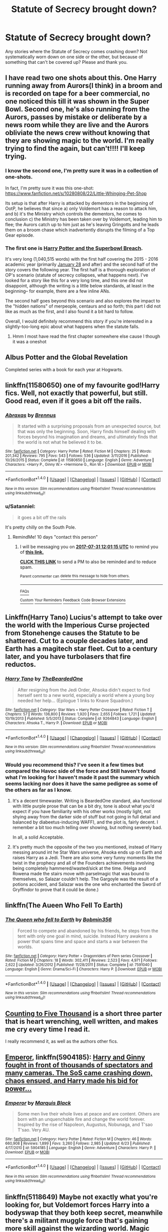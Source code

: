 #+TITLE: Statute of Secrecy brought down?

* Statute of Secrecy brought down?
:PROPERTIES:
:Author: archangelceaser
:Score: 19
:DateUnix: 1500596532.0
:DateShort: 2017-Jul-21
:FlairText: Request
:END:
Any stories where the Statute of Secrecy comes crashing down? Not systematically worn down on one side or the other, but because of something that can't be covered up? Please and thank you.


** I have read two one shots about this. One Harry running away from Aurors(I think) in a broom and is recorded on tape for a beer commercial, no one noticed this till it was shown in the Super Bowl. Second one, he's also running from the Aurors, passes by mistake or deliberate by a news room while they are live and the Aurors obliviate the news crew without knowing that they are showing magic to the world. I'm really trying to find the again, but can't!!!! I'll keep trying.
:PROPERTIES:
:Author: KasumiKeiko
:Score: 15
:DateUnix: 1500600377.0
:DateShort: 2017-Jul-21
:END:

*** I know the second one, I'm pretty sure it was in a collection of one-shots.

In fact, I'm pretty sure it was this one-shot: [[https://www.fanfiction.net/s/10280808/22/Little-Whinging-Pet-Shop]]

Its setup is that after Harry is attacked by dementors in the beginning of OotP, he believes that since a) only Voldemort has a reason to attack him, and b) it's the Ministry which controls the dementors, he comes to conclusion c) the Ministry has been taken over by Voldemort, leading him to flee; the Aurors catch up to him just as he's leaving Gringotts and he leads them on a broom chase which inadvertently disrupts the filming of a Top Gear episode.
:PROPERTIES:
:Author: Avaday_Daydream
:Score: 11
:DateUnix: 1500603281.0
:DateShort: 2017-Jul-21
:END:


*** The first one is [[http://archiveofourown.org/works/4626147/navigate][Harry Potter and the Superbowl Breach]].

It's very long (1,040,515 words) with the first half covering the 2015 - 2016 academic year (primarily [[https://en.wikipedia.org/wiki/Super_Bowl_XXX][January 28]] and after) and the second half of the story covers the following year. The first half is a thorough exploration of OP's scenario (statute of secrecy collapses, what happens next). I've looked for a story like this for a very long time, and this one did not disappoint, although the writing is a little below standards, at least in the beginning-- for example, there are a few inline ANs.

The second half goes beyond this scenario and also explores the impact to the "hidden nations" of merpeople, centaurs and so forth; this part I did not like as much as the first, and I also found it a bit hard to follow.

Overall, I would definitely recommend this story if you're interested in a slightly-too-long epic about what happens when the statute falls.
:PROPERTIES:
:Author: AcceleratedGlass
:Score: 9
:DateUnix: 1500606379.0
:DateShort: 2017-Jul-21
:END:

**** Hmm I most have read the first chapter somewhere else cause I though it was a oneshot
:PROPERTIES:
:Author: KasumiKeiko
:Score: 1
:DateUnix: 1500628742.0
:DateShort: 2017-Jul-21
:END:


** Albus Potter and the Global Revelation

Completed series with a book for each year at Hogwarts.
:PROPERTIES:
:Author: TARDISandFirebolt
:Score: 6
:DateUnix: 1500613616.0
:DateShort: 2017-Jul-21
:END:


** linkffn(11580650) one of my favourite god!Harry fics. Well, not exactly that powerful, but still. Good read, even if it goes a bit off the rails.
:PROPERTIES:
:Author: Gigadweeb
:Score: 3
:DateUnix: 1500605164.0
:DateShort: 2017-Jul-21
:END:

*** [[http://www.fanfiction.net/s/11580650/1/][*/Abraxas/*]] by [[https://www.fanfiction.net/u/4577618/Brennus][/Brennus/]]

#+begin_quote
  It started with a surprising proposals from an unexpected source, but that was only the beginning. Soon, Harry finds himself dealing with forces beyond his imagination and dreams, and ultimately finds that the world is not what he believed it to be.
#+end_quote

^{/Site/: [[http://www.fanfiction.net/][fanfiction.net]] *|* /Category/: Harry Potter *|* /Rated/: Fiction M *|* /Chapters/: 25 *|* /Words/: 201,342 *|* /Reviews/: 795 *|* /Favs/: 543 *|* /Follows/: 536 *|* /Updated/: 3/11/2016 *|* /Published/: 10/26/2015 *|* /Status/: Complete *|* /id/: 11580650 *|* /Language/: English *|* /Genre/: Adventure *|* /Characters/: <Harry P., Ginny W.> <Hermione G., Ron W.> *|* /Download/: [[http://www.ff2ebook.com/old/ffn-bot/index.php?id=11580650&source=ff&filetype=epub][EPUB]] or [[http://www.ff2ebook.com/old/ffn-bot/index.php?id=11580650&source=ff&filetype=mobi][MOBI]]}

--------------

*FanfictionBot*^{1.4.0} *|* [[[https://github.com/tusing/reddit-ffn-bot/wiki/Usage][Usage]]] | [[[https://github.com/tusing/reddit-ffn-bot/wiki/Changelog][Changelog]]] | [[[https://github.com/tusing/reddit-ffn-bot/issues/][Issues]]] | [[[https://github.com/tusing/reddit-ffn-bot/][GitHub]]] | [[[https://www.reddit.com/message/compose?to=tusing][Contact]]]

^{/New in this version: Slim recommendations using/ ffnbot!slim! /Thread recommendations using/ linksub(thread_id)!}
:PROPERTIES:
:Author: FanfictionBot
:Score: 1
:DateUnix: 1500605194.0
:DateShort: 2017-Jul-21
:END:


*** u/Satanniel:
#+begin_quote
  it goes a bit off the rails
#+end_quote

It's pretty chilly on the South Pole.
:PROPERTIES:
:Author: Satanniel
:Score: 1
:DateUnix: 1500627580.0
:DateShort: 2017-Jul-21
:END:

**** RemindMe! 10 days "contact this person"
:PROPERTIES:
:Author: Lightwavers
:Score: 1
:DateUnix: 1500638462.0
:DateShort: 2017-Jul-21
:END:

***** I will be messaging you on [[http://www.wolframalpha.com/input/?i=2017-07-31%2012:01:15%20UTC%20To%20Local%20Time][*2017-07-31 12:01:15 UTC*]] to remind you of [[https://www.reddit.com/r/HPfanfiction/comments/6okg5p/statute_of_secrecy_brought_down/dkinjgp][*this link.*]]

[[http://np.reddit.com/message/compose/?to=RemindMeBot&subject=Reminder&message=%5Bhttps://www.reddit.com/r/HPfanfiction/comments/6okg5p/statute_of_secrecy_brought_down/dkinjgp%5D%0A%0ARemindMe!%20%2010%20days][*CLICK THIS LINK*]] to send a PM to also be reminded and to reduce spam.

^{Parent commenter can} [[http://np.reddit.com/message/compose/?to=RemindMeBot&subject=Delete%20Comment&message=Delete!%20dkinjtz][^{delete this message to hide from others.}]]

--------------

[[http://np.reddit.com/r/RemindMeBot/comments/24duzp/remindmebot_info/][^{FAQs}]]

[[http://np.reddit.com/message/compose/?to=RemindMeBot&subject=Reminder&message=%5BLINK%20INSIDE%20SQUARE%20BRACKETS%20else%20default%20to%20FAQs%5D%0A%0ANOTE:%20Don't%20forget%20to%20add%20the%20time%20options%20after%20the%20command.%0A%0ARemindMe!][^{Custom}]]
[[http://np.reddit.com/message/compose/?to=RemindMeBot&subject=List%20Of%20Reminders&message=MyReminders!][^{Your Reminders}]]
[[http://np.reddit.com/message/compose/?to=RemindMeBotWrangler&subject=Feedback][^{Feedback}]]
[[https://github.com/SIlver--/remindmebot-reddit][^{Code}]]
[[https://np.reddit.com/r/RemindMeBot/comments/4kldad/remindmebot_extensions/][^{Browser Extensions}]]
:PROPERTIES:
:Author: RemindMeBot
:Score: 1
:DateUnix: 1500638480.0
:DateShort: 2017-Jul-21
:END:


** Linkffn(Harry Tano) Lucius's attempt to take over the world with the Imperious Curse projected from Stonehenge causes the Statute to be shattered. Cut to a couple decades later, and Earth has a magitech star fleet. Cut to a century later, and you have turbolasers that fire reductos.
:PROPERTIES:
:Author: Jahoan
:Score: 3
:DateUnix: 1500618763.0
:DateShort: 2017-Jul-21
:END:

*** [[http://www.fanfiction.net/s/9264843/1/][*/Harry Tano/*]] by [[https://www.fanfiction.net/u/4011588/TheBeardedOne][/TheBeardedOne/]]

#+begin_quote
  After resigning from the Jedi Order, Ahsoka didn't expect to find herself sent to a new world, especially a world where a young boy needed her help... (Epilogue 1 links to Knave Squadron.)
#+end_quote

^{/Site/: [[http://www.fanfiction.net/][fanfiction.net]] *|* /Category/: Star Wars + Harry Potter Crossover *|* /Rated/: Fiction T *|* /Chapters/: 57 *|* /Words/: 136,800 *|* /Reviews/: 1,920 *|* /Favs/: 2,655 *|* /Follows/: 1,721 *|* /Updated/: 10/19/2013 *|* /Published/: 5/5/2013 *|* /Status/: Complete *|* /id/: 9264843 *|* /Language/: English *|* /Characters/: Ahsoka T., Harry P. *|* /Download/: [[http://www.ff2ebook.com/old/ffn-bot/index.php?id=9264843&source=ff&filetype=epub][EPUB]] or [[http://www.ff2ebook.com/old/ffn-bot/index.php?id=9264843&source=ff&filetype=mobi][MOBI]]}

--------------

*FanfictionBot*^{1.4.0} *|* [[[https://github.com/tusing/reddit-ffn-bot/wiki/Usage][Usage]]] | [[[https://github.com/tusing/reddit-ffn-bot/wiki/Changelog][Changelog]]] | [[[https://github.com/tusing/reddit-ffn-bot/issues/][Issues]]] | [[[https://github.com/tusing/reddit-ffn-bot/][GitHub]]] | [[[https://www.reddit.com/message/compose?to=tusing][Contact]]]

^{/New in this version: Slim recommendations using/ ffnbot!slim! /Thread recommendations using/ linksub(thread_id)!}
:PROPERTIES:
:Author: FanfictionBot
:Score: 1
:DateUnix: 1500618777.0
:DateShort: 2017-Jul-21
:END:


*** Would you recommend this? I've seen it a few times but compared the Havoc side of the force and Still haven't found what I'm looking for I haven't made it past the summary which seems lacking nor does it have the same pedigree as some of the others as far as I know.
:PROPERTIES:
:Author: herO_wraith
:Score: 1
:DateUnix: 1500624535.0
:DateShort: 2017-Jul-21
:END:

**** It's a decent timewaster. Writing is BeardedOne standard, aka functional with little purple prose that can be a bit dry, tone is about what you'd expect if you have familiarity with his other works (mostly light, not shying away from the darker side of stuff but not going in full detail and balanced by diabeetus-inducing WAFF), and the plot is, fairly decent. I remember a bit too much telling over showing, but nothing severely bad.

In all, a solid Acceptable.
:PROPERTIES:
:Author: Ignisami
:Score: 1
:DateUnix: 1500632433.0
:DateShort: 2017-Jul-21
:END:


**** It's pretty much the opposite of the two you mentioned, instead of Harry messing around int he Star Wars universe, Ahsoka ends up on Earth and raises Harry as a Jedi. There are also some very funny moments like the twist in the prophecy and all of the Founders achievements involving being completely hammered/wasted/sick at the time. (Helga and Rowena made the stairs move with parselmagic that was bound to themselves, so Salazar couldn't help. The Gargoyle was the result of a potions accident, and Salazar was the one who enchanted the Sword of Gryffindor to prove that it could be done.)
:PROPERTIES:
:Author: Jahoan
:Score: 1
:DateUnix: 1500671896.0
:DateShort: 2017-Jul-22
:END:


** linkffn(The Aueen Who Fell To Earth)
:PROPERTIES:
:Author: Stjernepus
:Score: 3
:DateUnix: 1500621182.0
:DateShort: 2017-Jul-21
:END:

*** [[http://www.fanfiction.net/s/7591040/1/][*/The Queen who fell to Earth/*]] by [[https://www.fanfiction.net/u/777540/Bobmin356][/Bobmin356/]]

#+begin_quote
  Forced to compete and abandoned by his friends, he steps from the tent with only one goal in mind, suicide. Instead Harry awakens a power that spans time and space and starts a war between the worlds.
#+end_quote

^{/Site/: [[http://www.fanfiction.net/][fanfiction.net]] *|* /Category/: Harry Potter + Dragonriders of Pern series Crossover *|* /Rated/: Fiction M *|* /Chapters/: 18 *|* /Words/: 302,411 *|* /Reviews/: 2,523 *|* /Favs/: 4,971 *|* /Follows/: 2,622 *|* /Updated/: 3/26/2012 *|* /Published/: 11/28/2011 *|* /Status/: Complete *|* /id/: 7591040 *|* /Language/: English *|* /Genre/: Drama/Sci-Fi *|* /Characters/: Harry P. *|* /Download/: [[http://www.ff2ebook.com/old/ffn-bot/index.php?id=7591040&source=ff&filetype=epub][EPUB]] or [[http://www.ff2ebook.com/old/ffn-bot/index.php?id=7591040&source=ff&filetype=mobi][MOBI]]}

--------------

*FanfictionBot*^{1.4.0} *|* [[[https://github.com/tusing/reddit-ffn-bot/wiki/Usage][Usage]]] | [[[https://github.com/tusing/reddit-ffn-bot/wiki/Changelog][Changelog]]] | [[[https://github.com/tusing/reddit-ffn-bot/issues/][Issues]]] | [[[https://github.com/tusing/reddit-ffn-bot/][GitHub]]] | [[[https://www.reddit.com/message/compose?to=tusing][Contact]]]

^{/New in this version: Slim recommendations using/ ffnbot!slim! /Thread recommendations using/ linksub(thread_id)!}
:PROPERTIES:
:Author: FanfictionBot
:Score: 2
:DateUnix: 1500621211.0
:DateShort: 2017-Jul-21
:END:


** [[http://www.siye.co.uk/siye/viewstory.php?sid=12266][Counting to Five Thousand]] is a short three parter that is heart wrenching, well written, and makes me cry every time I read it.

I really recommend it, as well as the authors other fics.
:PROPERTIES:
:Author: susire
:Score: 6
:DateUnix: 1500612025.0
:DateShort: 2017-Jul-21
:END:


** [[https://m.fanfiction.net/s/5904185/1/][Emperor]], linkffn(5904185): [[/spoiler][Harry and Ginny fought in front of thousands of spectators and many cameras. The SoS came crashing down, chaos ensued, and Harry made his bid for power...]]
:PROPERTIES:
:Author: InquisitorCOC
:Score: 2
:DateUnix: 1500609993.0
:DateShort: 2017-Jul-21
:END:

*** [[http://www.fanfiction.net/s/5904185/1/][*/Emperor/*]] by [[https://www.fanfiction.net/u/1227033/Marquis-Black][/Marquis Black/]]

#+begin_quote
  Some men live their whole lives at peace and are content. Others are born with an unquenchable fire and change the world forever. Inspired by the rise of Napoleon, Augustus, Nobunaga, and T'sao T'sao. Very AU.
#+end_quote

^{/Site/: [[http://www.fanfiction.net/][fanfiction.net]] *|* /Category/: Harry Potter *|* /Rated/: Fiction M *|* /Chapters/: 46 *|* /Words/: 660,908 *|* /Reviews/: 1,899 *|* /Favs/: 3,260 *|* /Follows/: 2,985 *|* /Updated/: 6/23 *|* /Published/: 4/17/2010 *|* /id/: 5904185 *|* /Language/: English *|* /Genre/: Adventure *|* /Characters/: Harry P. *|* /Download/: [[http://www.ff2ebook.com/old/ffn-bot/index.php?id=5904185&source=ff&filetype=epub][EPUB]] or [[http://www.ff2ebook.com/old/ffn-bot/index.php?id=5904185&source=ff&filetype=mobi][MOBI]]}

--------------

*FanfictionBot*^{1.4.0} *|* [[[https://github.com/tusing/reddit-ffn-bot/wiki/Usage][Usage]]] | [[[https://github.com/tusing/reddit-ffn-bot/wiki/Changelog][Changelog]]] | [[[https://github.com/tusing/reddit-ffn-bot/issues/][Issues]]] | [[[https://github.com/tusing/reddit-ffn-bot/][GitHub]]] | [[[https://www.reddit.com/message/compose?to=tusing][Contact]]]

^{/New in this version: Slim recommendations using/ ffnbot!slim! /Thread recommendations using/ linksub(thread_id)!}
:PROPERTIES:
:Author: FanfictionBot
:Score: 1
:DateUnix: 1500609995.0
:DateShort: 2017-Jul-21
:END:


** linkffn(5118649) Maybe not exactly what you're looking for, but Voldemort forces Harry into a bodyswap that they both keep secret, meanwhile there's a militant muggle force that's gaining more skill against the wizarding world. Magic isn't out in the open exactly, but it's a decent fic, lots of battles and politics.
:PROPERTIES:
:Author: maniacallymottled
:Score: 1
:DateUnix: 1500621366.0
:DateShort: 2017-Jul-21
:END:

*** [[http://www.fanfiction.net/s/5118649/1/][*/Becoming/*]] by [[https://www.fanfiction.net/u/747438/SensiblyTainted][/SensiblyTainted/]]

#+begin_quote
  How much of what you are depends on your environment? If everything changed, who would you become? Harry Potter is about to find out. If it would save everything he loved, could he become a Dark Lord?
#+end_quote

^{/Site/: [[http://www.fanfiction.net/][fanfiction.net]] *|* /Category/: Harry Potter *|* /Rated/: Fiction M *|* /Chapters/: 26 *|* /Words/: 189,905 *|* /Reviews/: 1,215 *|* /Favs/: 1,141 *|* /Follows/: 1,281 *|* /Updated/: 4/12/2012 *|* /Published/: 6/7/2009 *|* /id/: 5118649 *|* /Language/: English *|* /Genre/: Drama/Angst *|* /Characters/: Harry P., Severus S. *|* /Download/: [[http://www.ff2ebook.com/old/ffn-bot/index.php?id=5118649&source=ff&filetype=epub][EPUB]] or [[http://www.ff2ebook.com/old/ffn-bot/index.php?id=5118649&source=ff&filetype=mobi][MOBI]]}

--------------

*FanfictionBot*^{1.4.0} *|* [[[https://github.com/tusing/reddit-ffn-bot/wiki/Usage][Usage]]] | [[[https://github.com/tusing/reddit-ffn-bot/wiki/Changelog][Changelog]]] | [[[https://github.com/tusing/reddit-ffn-bot/issues/][Issues]]] | [[[https://github.com/tusing/reddit-ffn-bot/][GitHub]]] | [[[https://www.reddit.com/message/compose?to=tusing][Contact]]]

^{/New in this version: Slim recommendations using/ ffnbot!slim! /Thread recommendations using/ linksub(thread_id)!}
:PROPERTIES:
:Author: FanfictionBot
:Score: 1
:DateUnix: 1500621383.0
:DateShort: 2017-Jul-21
:END:


** Linkffn(Clash by shezwriter)
:PROPERTIES:
:Author: PsychoHam_
:Score: 1
:DateUnix: 1500644347.0
:DateShort: 2017-Jul-21
:END:

*** [[http://www.fanfiction.net/s/12383732/1/][*/Clash/*]] by [[https://www.fanfiction.net/u/6736467/shezwriter][/shezwriter/]]

#+begin_quote
  When Rose resurrects her brother, she pushes the world to the brink of another war. Meanwhile Albus, cold and brilliant, may just be the second coming of Tom Riddle. Forced to work together to unravel their parents' suspicious deaths, they must solve the past if they want to survive the future. And answer the question: Just why does history keep repeating itself?
#+end_quote

^{/Site/: [[http://www.fanfiction.net/][fanfiction.net]] *|* /Category/: Harry Potter *|* /Rated/: Fiction M *|* /Chapters/: 27 *|* /Words/: 177,808 *|* /Reviews/: 49 *|* /Favs/: 21 *|* /Follows/: 33 *|* /Updated/: 6/9 *|* /Published/: 2/26 *|* /id/: 12383732 *|* /Language/: English *|* /Genre/: Mystery/Horror *|* /Characters/: Harry P., Albus S. P., Scorpius M., Rose W. *|* /Download/: [[http://www.ff2ebook.com/old/ffn-bot/index.php?id=12383732&source=ff&filetype=epub][EPUB]] or [[http://www.ff2ebook.com/old/ffn-bot/index.php?id=12383732&source=ff&filetype=mobi][MOBI]]}

--------------

*FanfictionBot*^{1.4.0} *|* [[[https://github.com/tusing/reddit-ffn-bot/wiki/Usage][Usage]]] | [[[https://github.com/tusing/reddit-ffn-bot/wiki/Changelog][Changelog]]] | [[[https://github.com/tusing/reddit-ffn-bot/issues/][Issues]]] | [[[https://github.com/tusing/reddit-ffn-bot/][GitHub]]] | [[[https://www.reddit.com/message/compose?to=tusing][Contact]]]

^{/New in this version: Slim recommendations using/ ffnbot!slim! /Thread recommendations using/ linksub(thread_id)!}
:PROPERTIES:
:Author: FanfictionBot
:Score: 1
:DateUnix: 1500644372.0
:DateShort: 2017-Jul-21
:END:


** This usually occurs in fics where the Second Wizarding War gets so far out of control that it spills over into the Muggle world. Once Voldemort has control of the Ministry, he openly declares himself to the Muggles and begins his attack. "Black Serendipity" by opopanax (especially the first chapter) came to mind. Some other fics like that have already been recommended.

linkffn([[https://www.fanfiction.net/s/10384704/1/Black-Serendipity]])
:PROPERTIES:
:Author: MolochDhalgren
:Score: 1
:DateUnix: 1500672443.0
:DateShort: 2017-Jul-22
:END:

*** [[http://www.fanfiction.net/s/10384704/1/][*/Black Serendipity/*]] by [[https://www.fanfiction.net/u/2402188/opopanax][/opopanax/]]

#+begin_quote
  AU. When Al Potter becomes interested in the dark, deadly past of an old man in the neighboring town, it seems to be a hidden catalyst which brings to light many buried demons in the seemingly tranquil lives of the Potters. Will the family survive, or will it destruct? Complete.
#+end_quote

^{/Site/: [[http://www.fanfiction.net/][fanfiction.net]] *|* /Category/: Harry Potter *|* /Rated/: Fiction M *|* /Chapters/: 29 *|* /Words/: 83,630 *|* /Reviews/: 8 *|* /Favs/: 7 *|* /Follows/: 5 *|* /Published/: 5/27/2014 *|* /Status/: Complete *|* /id/: 10384704 *|* /Language/: English *|* /Genre/: Drama/Angst *|* /Characters/: Harry P., Ginny W. *|* /Download/: [[http://www.ff2ebook.com/old/ffn-bot/index.php?id=10384704&source=ff&filetype=epub][EPUB]] or [[http://www.ff2ebook.com/old/ffn-bot/index.php?id=10384704&source=ff&filetype=mobi][MOBI]]}

--------------

*FanfictionBot*^{1.4.0} *|* [[[https://github.com/tusing/reddit-ffn-bot/wiki/Usage][Usage]]] | [[[https://github.com/tusing/reddit-ffn-bot/wiki/Changelog][Changelog]]] | [[[https://github.com/tusing/reddit-ffn-bot/issues/][Issues]]] | [[[https://github.com/tusing/reddit-ffn-bot/][GitHub]]] | [[[https://www.reddit.com/message/compose?to=tusing][Contact]]]

^{/New in this version: Slim recommendations using/ ffnbot!slim! /Thread recommendations using/ linksub(thread_id)!}
:PROPERTIES:
:Author: FanfictionBot
:Score: 1
:DateUnix: 1500672481.0
:DateShort: 2017-Jul-22
:END:
